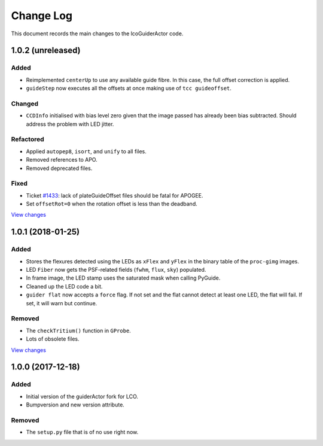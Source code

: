 .. _lcoGuiderActor-changelog:

==========
Change Log
==========

This document records the main changes to the lcoGuiderActor code.


.. _changelog-1.0.2:

1.0.2 (unreleased)
------------------

Added
^^^^^
* Reimplemented ``centerUp`` to use any available guide fibre. In this case, the full offset correction is applied.
* ``guideStep`` now executes all the offsets at once making use of ``tcc guideoffset``.

Changed
^^^^^^^
* ``CCDInfo`` initialised with bias level zero given that the image passed has already been bias subtracted. Should address the problem with LED jitter.

Refactored
^^^^^^^^^^
* Applied ``autopep8``, ``isort``, and ``unify`` to all files.
* Removed references to APO.
* Removed deprecated files.

Fixed
^^^^^
* Ticket `#1433 <https://trac.sdss.org/ticket/1433>`__: lack of plateGuideOffset files should be fatal for APOGEE.
* Set ``offsetRot=0`` when the rotation offset is less than the deadband.

`View changes <https://github.com/sdss/lcoGuiderActor/compare/1.0.1...HEAD>`__


.. _changelog-1.0.1:

1.0.1 (2018-01-25)
------------------

Added
^^^^^
* Stores the flexures detected using the LEDs as ``xFlex`` and ``yFlex`` in the binary table of the ``proc-gimg`` images.
* LED ``Fiber`` now gets the PSF-related fields (``fwhm``, ``flux``, ``sky``) populated.
* In frame image, the LED stamp uses the saturated mask when calling PyGuide.
* Cleaned up the LED code a bit.
* ``guider flat`` now accepts a ``force`` flag. If not set and the flat cannot detect at least one LED, the flat will fail. If set, it will warn but continue.

Removed
^^^^^^^
* The ``checkTritium()`` function in ``GProbe``.
* Lots of obsolete files.

`View changes <https://github.com/sdss/lcoGuiderActor/compare/1.0.1...1.0.0>`__


.. _changelog-1.0.0:

1.0.0 (2017-12-18)
-------------------

Added
^^^^^
* Initial version of the guiderActor fork for LCO.
* Bumpversion and new version attribute.

Removed
^^^^^^^
* The ``setup.py`` file that is of no use right now.
